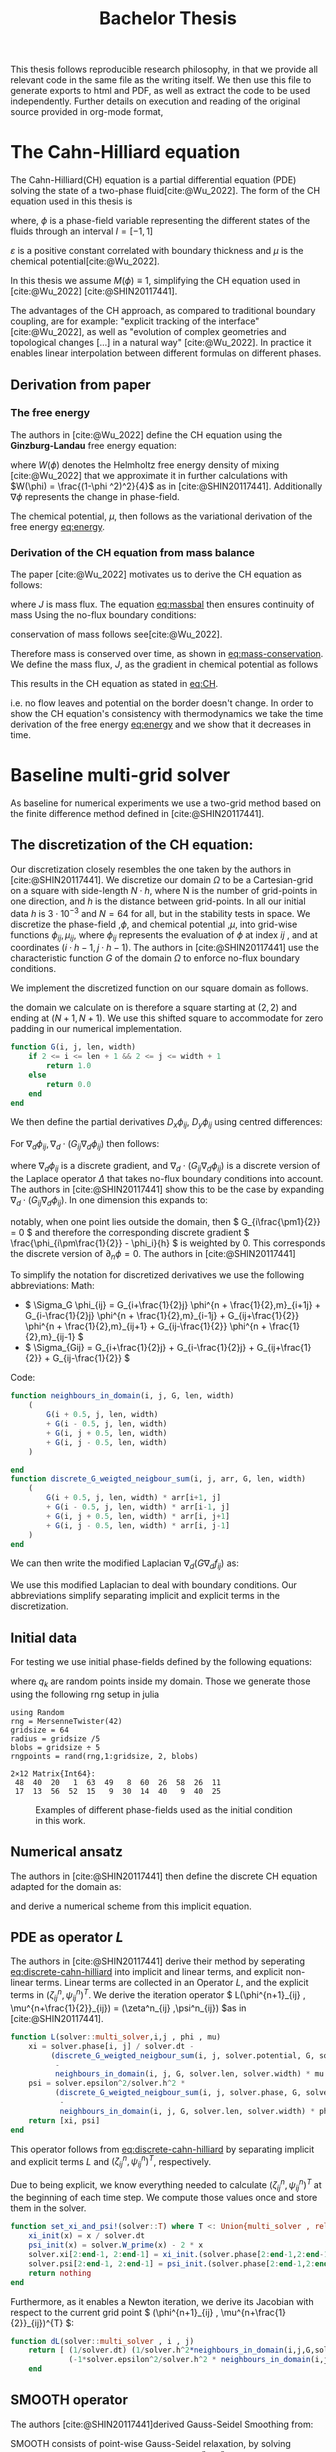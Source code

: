 #+title: Bachelor Thesis
#+BIBLIOGRAPHY: ~/org/resources/bibliography/refs.bib
#+property: header-args:julia :noweb no-export
#+options:  toc:1
#+latex_header: \include{~/.doom.d/OrgConfig/noteHeader.tex}
 #+HTML_HEAD: <link rel="stylesheet" type="text/css" href="https://gongzhitaao.org/orgcss/org.css"/>
#+PROPERTY: header-args:julia :output-dir images :eval never
#+PROPERTY: header-args:julia-vterm :output-dir images :exports results :eval never-export
 This thesis follows reproducible research philosophy, in that we provide all relevant code in the same file as the writing itself. We then use this file to generate exports to html and PDF, as well as extract the code to be used independently. Further details on execution and reading of the original source provided in org-mode format,
* The Cahn-Hilliard equation
The Cahn-Hilliard(CH) equation is a partial differential equation (PDE) solving the state of a two-phase fluid[cite:@Wu_2022]. The form of the CH equation used in this thesis is
#+name: eq:CH
\begin{equation}
\begin{aligned}
\partial_{t}\phi(x,t) &=  \nabla \cdot(M(\phi)\nabla\mu) \\
\mu &= - \varepsilon^2 \Delta\phi  + W'(\phi)
\end{aligned}
\end{equation}
where, \( \phi\) is a phase-field variable representing the different states of the fluids through an interval \(I=[-1,1] \)
\begin{align*}
\phi &=
\begin{cases}
1 &\,, \phi = \text{phase 1} \\
-1 &\,, \phi =\text{ phase 2}
\end{cases}
\end{align*}

 \(\varepsilon\) is a positive constant correlated with boundary thickness and \(\mu\) is the chemical potential[cite:@Wu_2022].

 In this thesis we assume \(M(\phi) \equiv 1 \), simplifying the CH equation used in [cite:@Wu_2022] [cite:@SHIN20117441].

The advantages of the CH approach, as compared to traditional boundary coupling, are for example: "explicit tracking of the interface" [cite:@Wu_2022], as well as "evolution of complex geometries and topological changes [...] in a natural way" [cite:@Wu_2022].
In practice it enables linear interpolation between different formulas on different phases.
** Derivation from paper
*** The free energy
The authors in [cite:@Wu_2022] define the CH equation using the *Ginzburg-Landau* free energy equation:
#+name: eq:energy
\begin{align}
E^{\text{bulk}} &= \int_{\Omega} \frac{\varepsilon^2}{2} |\nabla \phi |^2 + W(\phi) \, dx
\end{align}
where \(W(\phi) \) denotes the Helmholtz free energy density of mixing [cite:@Wu_2022] that we approximate it in further calculations with \(W(\phi) = \frac{(1-\phi ^2)^2}{4}\) as in [cite:@SHIN20117441]. Additionally \( \nabla\phi \) represents the change in phase-field.

The chemical potential, \( \mu \), then follows as the variational derivation of the free energy [[eq:energy]].
\begin{align*}
 \mu &= \frac{\delta E_{bulk}(\phi)}{\delta \phi} = -\varepsilon^2 \Delta \phi + W'(\phi)
\end{align*}

*** Derivation of the CH equation from mass balance
The paper [cite:@Wu_2022]  motivates us to derive the CH equation as follows:
#+name: eq:massbal
\begin{equation}
    \partial_t \phi + \nabla \cdot J = 0
\end{equation}
where \( J \) is mass flux. The equation [[eq:massbal]] then ensures continuity of mass
Using the no-flux boundary conditions:
\begin{align}
J \cdot n &= 0 & \partial\Omega &\times (0,T)\\
\partial_n\phi &= 0 & \partial\Omega &\times (0,T)
\end{align}
conservation of mass follows see[cite:@Wu_2022].
#+name: eq:mass-conservation
\begin{equation}
\begin{aligned}
\frac{d}{dt}\int_{\Omega}\phi&=\int_{\Omega}\frac{\partial \phi}{\partial t} dV \\
&= - \int_{\Omega} \nabla \cdot J \ dV\\
&=  \int_{\partial\Omega}  J \cdot n  \ dA \\
&= 0
\end{aligned}
\end{equation}
Therefore mass is conserved over time, as shown in [[eq:mass-conservation]].
We define the mass flux, \( J \), as the gradient in chemical potential as follows
\begin{align}
J &= - \nabla \mu
\end{align}
This results in the CH equation as stated in [[eq:CH]].
#+name: eq:boundary-conditions
\begin{equation}
\begin{aligned}
 - \nabla \mu &= 0 \\
\partial_n \phi &= 0
\end{aligned}
\end{equation}
i.e. no flow leaves and potential on the border doesn't change.
In order to show the CH equation's consistency with thermodynamics we take the time derivation of the free energy [[eq:energy]] and we show that it decreases in time.
\begin{align*}
\frac{d}{dt}E^{bulk}(\phi(t)) &= \int_{\Omega} ( \varepsilon^2 \nabla \phi \cdot \nabla \partial_t \phi + W'(\phi) \partial_t \phi) \ d x \\
&=\int_{\Omega} (\varepsilon^2\nabla\phi + W'(\phi))\partial_t\phi \ dx\\
&=\int_{\Omega} \mu \partial_t \phi \ dx\\
&= \int_{\Omega} \mu \cdot \Delta\mu \ dx \\
&= -\int_{\Omega} \nabla\mu \cdot \nabla\mu \ dx + \int_{\partial\Omega} \mu \nabla\phi_t \cdot n \ dS \\
&\stackrel{\partial_n\phi = 0}{=} - \int_{ \Omega } |\nabla \mu|^2 \ d x, & \forall t \in [0,T)
\end{align*}
* Baseline multi-grid solver
As baseline for numerical experiments we use a two-grid method based on the finite difference method defined in [cite:@SHIN20117441].
** The discretization of the CH equation:
Our discretization closely resembles the one taken by the authors in [cite:@SHIN20117441].
We discretize our domain \( \Omega \) to be a Cartesian-grid on a square with side-length \( N\cdot h \), where N is the number of grid-points in one direction, and \( h \) is the distance between grid-points. In all our initial data \( h \) is \( 3\cdot10^{-3}\) and \( N=64 \) for all, but in the stability tests in space.
We discretize the phase-field ,\( \phi \), and chemical potential ,\( \mu \), into grid-wise functions \(\phi_{ij}, \mu_{ij} \), where \( \phi_{ij} \) represents the evaluation of \( \phi \) at index \( ij \) , and at coordinates \( (i\cdot h -1 , j\cdot h - 1) \).
The authors in [cite:@SHIN20117441] use the characteristic function \( G \) of the  domain \( \Omega \) to enforce no-flux boundary conditions.
\begin{align*}
G(x,y) &=
\begin{cases}
1, & (x,y) \in  \Omega \\
0, & (x,y) \not\in  \Omega
\end{cases}
\end{align*}
We implement the discretized function on our square domain as follows.
\begin{align*}
G_{ij} &=
\begin{cases}
1, & (i,j) \in  [2,N+1]^2 \\
0, & \text{else}
\end{cases}
\end{align*}
the domain we calculate on is therefore a square starting at \( (2,2) \) and ending at \( (N+1,N+1) \). We use this shifted square to accommodate for zero padding in our numerical implementation.
#+begin_src julia :tangle src/utils.jl :eval never :exports none
"""
Boundry indicator function

Returns
---------------
1 if index i,j is in bounds(without padding) and 0 else
"""
#+end_src
#+begin_src julia :tangle src/utils.jl :eval never
function G(i, j, len, width)
    if 2 <= i <= len + 1 && 2 <= j <= width + 1
        return 1.0
    else
        return 0.0
    end
end
#+end_src

We then define the partial derivatives \( D_x\phi_{ij}, \ D_y\phi_{ij} \) using centred differences:
\begin{align}
D_x\phi_{i+\frac{1}{2} j} &= \frac{\phi_{i+1j} - \phi_{ij}}{h} & D_y\phi_{ij+\frac{1}{2}} &= \frac{\phi_{ij+1} - \phi_{ij}}{h}
\end{align}
For \( \nabla_d \phi_{ij}, \nabla_d \cdot (G_{ij} \nabla_d \phi_{ij} )\) then follows:
#+name: eq:discretization
\begin{align}
\nabla_d \phi_{ij} &= (D_x \phi_{i+1j} , \ D_y \phi_{ij+1}) \\
 \nabla_d \cdot (G_{ij} \nabla_d \phi_{ij}) &= \frac{D_x \phi_{i+\frac{1}{2}j} -  D_x \phi_{i-\frac{1}{2}j} + D_y \phi_{ij+\frac{1}{2}} - D_y \phi_{ij-\frac{1}{2}}}{h},
\end{align}
where \( \nabla_d \phi_{ij} \) is a discrete gradient, and \( \nabla_d \cdot (G_{ij}\nabla_d\phi_{ij}) \) is a discrete version of the Laplace operator \( \Delta \) that takes no-flux boundary conditions into account. The authors in [cite:@SHIN20117441] show this to be the case by expanding \( \nabla_d \cdot (G_{ij} \nabla_d\phi_{ij}) \). In one dimension this expands to:
\begin{equation}
 \nabla_d \cdot (G_{i} \nabla_d\phi_{i}) = \frac{G_{i+\frac{1}{2}}\phi_{i+1} + G_{i-\frac{1}{2}}\phi_{i-1} - G_{i+\frac{1}{2}}\phi_i - G_{i-\frac{1}{2}}\phi_i}{h^2}
\end{equation}
notably, when one point lies outside the domain, then \( G_{i\frac{\pm1}{2}} = 0 \)  and therefore the corresponding discrete gradient \( \frac{\phi_{i\pm\frac{1}{2}} - \phi_i}{h}  \) is weighted by 0. This corresponds the discrete version of \( \partial_n\phi = 0 \).
The authors in [cite:@SHIN20117441]

To simplify the notation for discretized derivatives we use the following abbreviations:
Math:
- \(  \Sigma_G \phi_{ij} = G_{i+\frac{1}{2}j} \phi^{n + \frac{1}{2},m}_{i+1j} +  G_{i-\frac{1}{2}j} \phi^{n + \frac{1}{2},m}_{i-1j} + G_{ij+\frac{1}{2}}  \phi^{n + \frac{1}{2},m}_{ij+1} + G_{ij-\frac{1}{2}} \phi^{n + \frac{1}{2},m}_{ij-1}  \)
- \(  \Sigma_{Gij} = G_{i+\frac{1}{2}j} + G_{i-\frac{1}{2}j} + G_{ij+\frac{1}{2}} + G_{ij-\frac{1}{2}}  \)
Code:
#+begin_src julia :tangle src/utils.jl :eval never
function neighbours_in_domain(i, j, G, len, width)
    (
        G(i + 0.5, j, len, width)
        + G(i - 0.5, j, len, width)
        + G(i, j + 0.5, len, width)
        + G(i, j - 0.5, len, width)
    )

end
function discrete_G_weigted_neigbour_sum(i, j, arr, G, len, width)
    (
        G(i + 0.5, j, len, width) * arr[i+1, j]
        + G(i - 0.5, j, len, width) * arr[i-1, j]
        + G(i, j + 0.5, len, width) * arr[i, j+1]
        + G(i, j - 0.5, len, width) * arr[i, j-1]
    )
end
#+end_src

We can then write the modified Laplacian \( \nabla_d (G \nabla_df_{ij}) \) as:
\begin{align*}
\nabla_{d} \cdot(G \nabla_df_{ij}) &= \frac{\Sigma_Gf_{ij} - \Sigma_G\cdot f_{ij}}{h^2}
\end{align*}
We use this modified Laplacian to deal with boundary conditions. Our abbreviations simplify separating implicit and explicit terms in the discretization.
** Initial data
For testing we use initial phase-fields defined by the following equations:

\begin{equation}
\begin{aligned}
\phi_{ij} &=
\begin{cases}
1 &\,, \|(i,j) - (\frac{N}{2} , \frac{N}{2})\|_p < \frac{N}{3}\\
-1 &\,,else
\end{cases}
&
\text{where    }  p \in \{2,\infty\}
\\
\phi_{ij} &=
\begin{cases}
1 &\,,  i < \frac{N}{2} \\
-1 &\,,else
\end{cases}
\\
\phi_{ij} &=
\begin{cases}
1 &\,, \|(i,j) - (\frac{N}{2} , 2)\|_2 < \frac{N}{3} \\
-1 &\,,else
\end{cases}
\\
\phi_{ij} &=
\begin{cases}
1 &\,, \| (i,j) - q_k \|_p < \frac{N}{5}  \\
-1 &\,,else
\end{cases}
& p \in \{1,2, \infty\} , q_k \in Q
\end{aligned}
\end{equation}
where \( q_k \) are random points inside my domain. Those we generate those using the following rng setup in julia
#+begin_src julia-vterm :session jl :results table :exports both
using Random
rng = MersenneTwister(42)
gridsize = 64
radius = gridsize /5
blobs = gridsize ÷ 5
rngpoints = rand(rng,1:gridsize, 2, blobs)
#+end_src

#+RESULTS:
: 2×12 Matrix{Int64}:
:  48  40  20   1  63  49   8  60  26  58  26  11
:  17  13  56  52  15   9  30  14  40   9  40  25


#+name: testdata
#+begin_src julia :eval never :tangle src/utils.jl :exports none
using Random
function testdata(gridsize , blobs , radius ,norm;rng=MersenneTwister(42))
rngpoints = rand(rng,1:gridsize, 2, blobs)
M = zeros(gridsize,gridsize) .- 1
for p in axes(rngpoints , 2)
    point = rngpoints[:, p]
    for I in CartesianIndices(M)
        if (LinearAlgebra.norm(point .- I.I  , norm) < radius)
            M[I] = 1
        end
    end
end
M
end
#+end_src


#+name: fig:testinput
#+begin_src julia-vterm :results file graphics  :file testdata.svg :noweb no-export    :exports results :output-dir images
<<init>>
<<setup-diverse-testgrids>>
plots =[  heatmap(t[1].phase ,  legend=:none , aspectratio=:equal , grid=false , showaxis=false , size=(600,600))
for t in tests[1:2:end]]
#plots = [heatmap(t[1].phase , size=(600,600), axis=:none , aspect_ratio=:equal) for t in tests]
p = plot(plots... , layout=(1,4) , size=(2400,600))
savefig(p,"images/testdata.svg")
#+end_src

#+caption: Examples of different phase-fields used as the initial condition in this work.
#+RESULTS: fig:testinput
[[file:images/testdata.svg]]

** Numerical ansatz
The authors in [cite:@SHIN20117441] then define the discrete CH equation adapted for the domain as:
#+name: eq:discrete-cahn-hilliard
\begin{equation}
\begin{aligned}
\frac{\phi_{ij}^{n+1} - \phi_{ij}^n}{\Delta t}  &=  \nabla _d \cdot (G_{ij} \nabla_d \mu_{ij}^{n+\frac{1}{2}} )  \\
 \mu_{ij}^{n+\frac{1}{2}} &= 2\phi_{ij}^{n+1} - \varepsilon^2  \nabla_d \cdot  (G_{ij} \nabla _d \phi_{ij}^{n+1} ) + W'(\phi_{ij}^n) - 2\phi _{ij}^n
\end{aligned}
\end{equation}
and derive a numerical scheme from this implicit equation.
** PDE as operator \( L \)
The authors in [cite:@SHIN20117441] derive their method by seperating [[eq:discrete-cahn-hilliard]] into implicit and linear terms, and explicit non-linear terms. Linear terms are collected in an Operator \( L \), and the explicit terms in \( (\zeta^n_{ij} , \psi^n_{ij})^T \).
We derive the iteration operator \( L(\phi^{n+1}_{ij} , \mu^{n+\frac{1}{2}}_{ij}) = (\zeta^n_{ij} ,\psi^n_{ij}) \)as in [cite:@SHIN20117441].
\begin{align*}
L
\begin{pmatrix}
\phi^{n+1}_{ij} \\
\mu^{n+\frac{1}{2}}_{ij}
\end{pmatrix}
&=
\begin{pmatrix}
\frac{\phi^{n+1}_{ij}}{\Delta t} - \nabla _d \cdot  ( G_{ij} \nabla _d \mu^{n+\frac{1}{2}}_{ij} ) \\
\varepsilon^2 \nabla _d \cdot  (G \nabla_d \phi_{ij}^{n+1}) - 2\phi_{ij}^{n+1} + \mu_{ij}^{n+\frac{1}{2}}
\end{pmatrix}
\end{align*}
#+begin_src julia :tangle src/multisolver.jl :eval never
function L(solver::multi_solver,i,j , phi , mu)
    xi = solver.phase[i, j] / solver.dt -
         (discrete_G_weigted_neigbour_sum(i, j, solver.potential, G, solver.len, solver.width)
          -
          neighbours_in_domain(i, j, G, solver.len, solver.width) * mu )/solver.h^2
    psi = solver.epsilon^2/solver.h^2 *
          (discrete_G_weigted_neigbour_sum(i, j, solver.phase, G, solver.len, solver.width)
           -
           neighbours_in_domain(i, j, G, solver.len, solver.width) * phi) - 2 * phi + mu
    return [xi, psi]
end
#+end_src
This operator follows from [[eq:discrete-cahn-hilliard]] by separating implicit and explicit terms \( L \) and   \( (\zeta^n_{ij} , \psi^n_{ij})^T \), respectively.
\begin{align*}
\begin{pmatrix}
\zeta^n_{ij}
 \\
\psi^n_{ij}
\end{pmatrix}
&=
\begin{pmatrix}
\frac{\phi_{ij}^{n}}{\Delta t}\\
W'(\phi_{ij}^n) - 2\phi_{ij}^n
\end{pmatrix}
\end{align*}
Due to being explicit, we know everything needed to calculate \( (\zeta^n_{ij} , \psi^n_{ij})^T \) at the beginning of each time step. We compute those values  once and store them in the solver.
#+begin_src julia :tangle src/utils.jl :eval never
function set_xi_and_psi!(solver::T) where T <: Union{multi_solver , relaxed_multi_solver}
    xi_init(x) = x / solver.dt
    psi_init(x) = solver.W_prime(x) - 2 * x
    solver.xi[2:end-1, 2:end-1] = xi_init.(solver.phase[2:end-1,2:end-1])
    solver.psi[2:end-1, 2:end-1] = psi_init.(solver.phase[2:end-1,2:end-1])
    return nothing
end
#+end_src

Furthermore, as it enables a Newton iteration, we derive its Jacobian with respect to the current grid point \( (\phi^{n+1}_{ij} , \mu^{n+\frac{1}{2}}_{ij})^{T} \):

\begin{align*}
DL\begin{pmatrix}
\phi_{ij} \\
\mu_{ij}
\end{pmatrix} &= \begin{pmatrix}
\frac{1}{\Delta t} & \frac{1}{h^2}\Sigma_{Gij}  \\
-\frac{\varepsilon^2}{h^2}\Sigma_{Gij} - 2 & 1
\end{pmatrix}
\end{align*}

#+begin_src julia :tangle src/multisolver.jl :eval never
function dL(solver::multi_solver , i , j)
    return [ (1/solver.dt) (1/solver.h^2*neighbours_in_domain(i,j,G,solver.len , solver.width));
             (-1*solver.epsilon^2/solver.h^2 * neighbours_in_domain(i,j,G,solver.len , solver.width) - 2) 1]
    end
#+end_src
** SMOOTH operator
The authors [cite:@SHIN20117441]derived Gauss-Seidel Smoothing from:
#+name: eq:smooth
\begin{align}
L
\begin{pmatrix}
\phi^{n+1}_{ij} \\
\mu^{n+\frac{1}{2}}_{ij}
\end{pmatrix}
&=
\begin{pmatrix}
\zeta^n_{ij} \\
\psi^n_{ij}
\end{pmatrix}
\end{align}
 SMOOTH consists of point-wise Gauss-Seidel relaxation, by solving [[eq:smooth]] for all \( i,j \) with the initial guess for \( \zeta^n_{ij} , \psi^n_{ij} \). Since \( L \) is linear we can write [[eq:smooth]] as
 #+name: eq:explicit-smooth
 \begin{equation}
\begin{aligned}
\begin{pmatrix}
  \zeta_{ij}^n\\
\psi_{ij}^n
\end{pmatrix}
&=
DL\begin{pmatrix}
\phi_{ij}^{n+1} \\
\mu_{ij}^{n+\frac{1}{2}}
\end{pmatrix}
\cdot
\begin{pmatrix}
\phi^{n+1}_{ij} \\
\mu^{n+\frac{1}{2}}_{ij}
\end{pmatrix}
+
\begin{pmatrix}
 - \frac{1}{h^2} \Sigma_{Gij}\mu_{ij}^{n+\frac{1}{2}} \\
+ \frac{\varepsilon^2}{h^2} \Sigma_{Gij}\phi_{ij}^{n+1} \\
\end{pmatrix}
\end{aligned}
\end{equation}
where
- \(  \Sigma_G \phi_{ij}^{n+1} = G_{i+\frac{1}{2}j} \phi^{n + 1,m}_{i+1j} +  G_{i-\frac{1}{2}j} \phi^{n + 1,m}_{i-1j} + G_{ij+\frac{1}{2}}  \phi^{n + 1,m}_{ij+1} + G_{ij-\frac{1}{2}} \phi^{n + 1,m}_{ij-1}  \),
- \(  \Sigma_G \mu_{ij} = G_{i+\frac{1}{2}j} \mu^{n + \frac{1}{2},m}_{i+1j} +  G_{i-\frac{1}{2}j} \mu^{n + \frac{1}{2},m}_{i-1j} + G_{ij+\frac{1}{2}}  \mu^{n + \frac{1}{2},m}_{ij+1} + G_{ij-\frac{1}{2}} \mu^{n + \frac{1}{2},m}_{ij-1}  \),
since values for \( \phi_{kl}^{n+1,m} , \mu_{kl}^{n+\frac{1}{2},m} \) are unknown, the authors in [cite:@SHIN20117441] and we use initial approximations,  if \( k > i , l > j \) , and the values of the current smooth iteration else. As initial approximation we use the values of \(  \phi_{kl}^{n+1,m} , \mu_{kl}^{n+\frac{1}{2},m}  \) from the last smoothing iteration.
We then and solve [[eq:explicit-smooth]] for \( \phi_{ij}^{n+1} , \mu^{n+\frac{1}{2}}_{ij} \).
#+name:SMOOTH
#+begin_src julia :tangle src/multisolver.jl :eval never
function SMOOTH!(
    solver::T,
    iterations,
    adaptive
) where T <: Union{multi_solver, adapted_multi_solver , gradient_boundary_solver}
    for k = 1:iterations
        old_phase = copy(solver.phase)
        for I in CartesianIndices(solver.phase)[2:end-1, 2:end-1]
            i, j = I.I
            bordernumber = neighbours_in_domain(i, j, G, solver.len, solver.width)
            coefmatrix = dL(solver, i,j )

            b = [(
                        solver.xi[i, j]
                        +
                        discrete_G_weigted_neigbour_sum(
                            i, j, solver.potential, G, solver.len, solver.width
                        ) / solver.h^2
                    ), (
                        solver.psi[i, j]
                        -
                        (solver.epsilon^2 / solver.h^2) * discrete_G_weigted_neigbour_sum(
                            i, j, solver.phase, G, solver.len, solver.width
                        ))]

            res = coefmatrix \ b
            solver.phase[i, j] = res[1]
            solver.potential[i, j] = res[2]

        end

        #if adaptive && LinearAlgebra.norm(old_phase - solver.phase) < 1e-8
        #    #println("SMOOTH terminated at $(k) succesfully")
        #    break
        #end
    end
end
#+end_src

#+name: smoothing-examples
#+begin_src julia-vterm :results file graphics  :file smooth.svg :noweb no-export :async t :exports results :output-dir images
<<input>>
<<setup-diverse-testgrids>>
plots= []
for t in tests
set_xi_and_psi!(t[1])
SMOOTH!(t[1], 2, true);
end
plots =[  heatmap(t[1].phase ,  legend=:none , aspectratio=:equal , grid=false , showaxis=false , size=(600,600))
          for t in tests[1:2:end]]
p = plot(plots... , layout=(1,4) , size=(2400,600))
savefig(p,"images/smooth.svg")
#+end_src

#+caption: inputs from [[Initial data]] after SMOOTH
#+RESULTS: smoothing-examples
[[file:images/smooth.svg]]
** V-cycle approach
The numerical method proposed in [cite:@SHIN20117441] consists of a V-cycle multi-grid method derived from previously stated operators. Specificly we use a two-grid implementation consisting of
1. a Gauss-Seidel relaxation for smoothing [[SMOOTH operator]].
2. restriction and prolongation methods between grids \(  h \leftrightarrow H  \).
3. a Newton iteration to solve \( L(\phi_{ij,H}^{n+1,m}, \mu_{ij,H}^{n+\frac{1}{2},m})_H = L(\bar{\phi}_{ij,H}^{n+1,m} , \bar{\mu}_{ij,H}^{n+\frac{1}{2},m}) + (d_{ij,H}^{n+1,m} , r_{ij,H}^{n+1,m}) \).
   we solve using the same iteration as in [[SMOOTH operator]] however we replace \( (\zeta_{ij}^{n} , \psi_{ij}^n) \) with  \(  L(\bar{\phi}_{ij,H}^{n+1,m} , \bar{\mu}_{ij,H}^{n+\frac{1}{2},m}) + (d_{ij,H}^{n+1,m} , r_{ij,H}^{n+1,m}) \).  in the iteration, where \( \bar{\phi}_{ij,H}^{n+1,m} , \bar{\mu}_{ij,H}^{n+\frac{1}{2},m} \) are the values after the smooth restricted to the coarser grid and \( d_{ij,H}^{n+1,m} , r_{ij,H}^{n+1,m} \) is the residual from the smooth  iteration on the fine grid restricted onto the coarse grid.

The V-cycle of a two-grid method using pre and post smoothing is then stated by:
#+begin_src julia :tangle src/multisolver.jl :eval never
function v_cycle!(grid::Array{T}, level) where T <: solver
    solver = grid[level]
    #pre SMOOTHing:
    SMOOTH!(solver, 400, true)

    d = zeros(size(solver.phase))
    r = zeros(size(solver.phase))

    # calculate error between L and expected values
    for I in CartesianIndices(solver.phase)[2:end-1, 2:end-1]
        d[I], r[I] = [solver.xi[I], solver.psi[I]] .- L(solver, I.I..., solver.phase[I], solver.potential[I])
    end

    restrict_solver!(grid[level], grid[level+1])
    solver = grid[level+1]
    solution = deepcopy(solver)

    d_large = restrict(d, G)
    r_large = restrict(r, G)


    u_large = zeros(size(d_large))
    v_large = zeros(size(d_large))

    #Newton Iteration for solving smallgrid
    for i = 1:300
        for I in CartesianIndices(solver.phase)[2:end-1, 2:end-1]

            diffrence = L(solution, I.I..., solution.phase[I], solution.potential[I]) .- [d_large[I], r_large[I]] .- L(solver, I.I..., solver.phase[I], solver.potential[I])
            #diffrence = collect(L(solution, I.I...)) .- collect(L(solver, I.I...))
            #diffrence = [d_large[I] , r_large[I]]

            local ret = dL(solution, I.I...) \ diffrence

            u_large[I] = ret[1]
            v_large[I] = ret[2]
        end
        solution.phase .-= u_large
        solution.potential .-= v_large
    end
    u_large = solver.phase .- solution.phase
    v_large = solver.potential .- solution.potential

    solver = grid[level]

    solver.phase .+= prolong(u_large , G)
    solver.potential .+= prolong(v_large, G)
    SMOOTH!(solver, 800, true)
end
#+end_src
So let's take a closer look at the internals, namely the phase field after pre-SMOOTHing \( \bar{\phi} \), the phase residuals of \( \left[ L(\bar{\phi_{ij}}, \bar{\mu_{ij}}) - (\zeta_{ij} , \psi_{ij}) \right]_{ij \in \Omega} \) and the result of the Newton iteration on coarsest level.
#+name: v-cycle
#+begin_src julia-vterm :results file graphics  :file v_cycle.svg :noweb no-export :async t :exports results :output-dir images  :tangle src/plot.jl :session jl
<<setup-grid>>
pgfplots()
p0 = heatmap(testgrd[1].phase, title="Initial State");
s = testgrd[1]
set_xi_and_psi!(s)
SMOOTH!(s, 400, true);
p1 = heatmap(s.phase, title="After Pre Smoothing");


d = zeros(size(s.phase))
r = zeros(size(s.phase))

for I in CartesianIndices(s.phase)[2:end-1, 2:end-1]
    d[I], r[I] = [s.xi[I], s.psi[I]] .- L(s, I.I..., s.phase[I] , s.potential[I])
end

p2 = heatmap(d, title="Phase Residuals");
level = 1

restrict_solver!(testgrd[level], testgrd[level+1])
s =testgrd[level+1]
solution = deepcopy(s)



d_large = restrict(d, G)
r_large = restrict(r, G)

println(" d $(norm(d_large))")
println(" r $(norm(r_large))")

u_large = zeros(size(d_large))
v_large = zeros(size(d_large))



for i = 1:300
    for I in CartesianIndices(s.phase)[2:end-1, 2:end-1]


        diffrence = L(solution, I.I..., solution.phase[I], solution.potential[I]) .- [d_large[I], r_large[I]] .- L(s, I.I... , s.phase[I] , s.potential[I])
        #diffrence = collect(L(solution, I.I...)) .- collect(L(solver, I.I...))
        #diffrence = [d_large[I] , r_large[I]]

        local ret = dL(solution , I.I...) \ diffrence
        #if I == CartesianIndex(2,2)  println("Diffrence: $(diffrence) , Ret: $(ret)") end

        u_large[I] = ret[1]
        v_large[I] = ret[2]
    end
    solution.phase .-= u_large
    solution.potential .-= v_large
end


p3 = heatmap(u_large, title=@sprintf "Change: %.1e" norm(u_large))
p = plot(p0, p1, p2,p3, layout=(2, 2));
savefig(p, "images/v_cycle.svg")
#+end_src

#+caption: internal state during one V-cyclce
#+RESULTS: v-cycle
[[file:images/v_cycle.svg]]


After a few iterations, V-cycle exhibits the following behavior:

#+name: solver-iteration
#+begin_src julia-vterm :results file graphics  :file iteration.gif :noweb no-export :async t :exports both :output-dir images  :tangle src/plot.jl :session jl :eval never-export
<<init>>
using JLD2
using DataFrames
results = jldopen("experiments/iteration.jld2")["result"]
anim = @animate for res in eachrow(results)
    heatmap(res.solver.phase , xlims = (2,size(res.solver.phase , 1)-1) , ylim=(2,size(res.solver.phase , 1)-1) , aspectratio=:equal)
end
gif(anim , "images/iteration.gif" , fps = 10)
#+end_src

#+caption: a fex timesteps of the solver for different initial contitions as shown in [[Initial data]]
#+RESULTS: solver-iteration
[[file:images/iteration.gif]]

* Numerical evaluation
The analytical CH equation conserves mass [[eq:massbal]] and the free energy ,\( E_{bulk} \), [[eq:energy]]  decreases in time, i.e. consistence with the second law of thermodynamics. Therefore, we use discrete variants of those concepts as necessary conditions for a "good" solution. Furthermore, since \( E_{bulk} \) is closely correlated with chemical potential, \( \mu \), we evaluate this difference as quality of convergence.
** Experiments :noexport:
*** iteration
#+begin_src julia :results output  :noweb yes :eval never :tangle experiments/src/iteration.jl
using JLD2
using DataFrames
using Random
<<init>>
<<setup-diverse-testgrids>>
function iter(g::Vector{T} , n) where T<: solver
    out = []
    for j in 1:64
    set_xi_and_psi!(g[1])
    for i = 1:64
        v_cycle!(g, 1)
    end
    push!(out, (solver=deepcopy(g[1]), iteration=j , experiment=n))
    end
    return out
end


tasks = []
for i in eachindex(tests)
    t = Threads.@spawn iter(tests[i], i)
    push!(tasks , (iteration = 1 , task = t))
    end
result = DataFrame()
for task in tasks
    append!(result , fetch(task.task) )
    end
jldsave("experiments/iteration.jld2"; result)
#+end_src

#+RESULTS:

#+name: behaviour
#+begin_src julia-vterm :results graphics file :file behaviour.gif :chache :session jl :noweb no-export :output-dir images :exports both :noweb no-export
<<init>>
using JLD2
using DataFrames
results = jldopen("experiments/iteration.jld2")["result"]
n  = size(results.solver , 1)
pbar = ProgressBar(total = 10 * n)
energy = zeros(0)
massbalance = zeros(0)

anim = @animate for res in eachrow(results)
    push!(energy , bulk_energy(res.solver))
    push!(massbalance , massbal(res.solver.phase))

    p0 = heatmap(res.solver.phase , clim =(-1,1) , framestyle=:none , legend=true, lims=(1, size(res.solver.phase , 1)) , aspect_ratio=:equal, title  = "phasefield" )
   p1 = heatmap(res.solver.potential , framestyle=:none , legend=true, lims=(1,size(res.solver.phase , 1)), aspect_ratio=:equal, title  = "potential" )

    current_range = (res.experiment -1)*64 +1

    p3 = plot( 1:res.iteration, (massbalance .-massbalance[current_range])[current_range:current_range+res.iteration-1] , xlim=(1,64),  title = "Mass change")
    p2 = plot(1:res.iteration , energy[current_range:current_range+res.iteration-1], xlim=(1,64),  title = "Bulk energy")
    plot(p0,p1,p2,p3)
end
gif(anim , "images/behaviour.gif" , fps = 10)
#+end_src

#+RESULTS: behaviour
[[file:images/behaviour.gif]]

#+caption: behaviour of bulk energy \( E_{bulk} \) and amount of fluid changing phase, for different initial conditions
*** subiteration
#+begin_src julia :results output :noweb yes :tangle experiments/src/subiteration.jl
using DataFrames
using JLD2
<<init>>
<<setup-diverse-testgrids>>



function iter(g::Vector{T} , n) where T<: solver
    out = []
    for j in 1:n
    set_xi_and_psi!(g[1])
    for i = 1:64
        v_cycle!(g, 1)
        push!(out, (cycle=deepcopy(g[1]), iteration=j , subiteration=i))
    end
    end
    return out
end


tasks = []
for i in eachindex(tests)
    t = Threads.@spawn iter(tests[i] , 64)
    push!(tasks , (iteration = 1 , task = t))
    end
result = DataFrame()
for task in tasks
    append!(result , fetch(task.task) )
    end
jldsave("experiments/subiteration.jld2"; result)
#+end_src
*** time
#+begin_src julia :results output :noweb yes :exports none :tangle experiments/src/time.jl
using DataFrames
using JLD2
<<init>>
SIZE  =64
M = testdata(SIZE, SIZE ÷ 5, SIZE /5 , 2)
tests = [testgrid(multi_solver , M , 2 , dt = t ) for t in 1e-2./(1:64)]

function iter(g::Vector{T} , n) where T<: solver
    out = []
    for i = 1:n
    set_xi_and_psi!(g[1])
    for i = 1:64
        v_cycle!(g, 1)
    end
    push!(out, (phase=copy(g[1].phase), iteration=n))
    end
    return out
end


tasks = []
for i in eachindex(tests)
    t = Threads.@spawn iter(tests[i], i)
    push!(tasks , (iteration = 1 , task = t))
    end
result = DataFrame()
for task in tasks
    append!(result , fetch(task.task) )
    end
jldsave("experiments/time.jld2"; result)
#+end_src
*** space
#+begin_src julia :results output :noweb yes :exports none :tangle experiments/src/space.jl
using DataFrames
using JLD2
<<init>>

M = testdata(2^10 , 2^5 , 2^7 , 2 )
grids = testgrid(multi_solver  , M , 7)
# inits
for i=2:size(grids,1)
    restrict_solver!(grids[i-1] , grids[i])
end
tests = [[grids[i-1] , grids[i]] for i=2:size(grids,1)]


function iter(g::Vector{T} , n) where T<: solver
    out = []
    for j in 1:n
    set_xi_and_psi!(g[1])
    for i = 1:64
        v_cycle!(g, 1)
    end
    push!(out, (phase=copy(g[1].phase), iteration=j))
    end
    return out
end


tasks = []
for i in eachindex(tests)
    t = Threads.@spawn iter(tests[i], 16)
    push!(tasks , (iteration = 1 , task = t))
    end
result = DataFrame()
for task in tasks
    append!(result , fetch(task.task) )
    end
jldsave("experiments/space_refinement.jld2"; result)
#+end_src
** Energy evaluations
As discrete energy measure we use:
\begin{align*}
E^{\text{bulk}}_d &= \sum_{i,j \in \Omega} \frac{\varepsilon^2}{2} |G\nabla \phi_{ij} |^2 + W\left(\phi_{ij}\right) \, dx \\
&= \sum_{i,j \in \Omega} \frac{\varepsilon^2}{2} G_{i+\frac{1}{2}j}(D_x\phi_{i+\frac{1}{2}j}) ^2 + G_{ij+\frac{1}{2}}(D_y\phi_{ij+\frac{1}{2}})^2  + W\left(\phi_{ij}\right) \, dx \\
\end{align*}
#+begin_src julia :tangle src/utils.jl :eval never
function bulk_energy(solver::T) where T <: Union{multi_solver , relaxed_multi_solver}
    energy = 0
    dx = CartesianIndex(1,0)
    dy = CartesianIndex(0,1)
    W(x) = 1/4 * (1-x^2)^2
    for I in CartesianIndices(solver.phase)[2:end-1,2:end-1]
        i,j = I.I
        energy += solver.epsilon^2 / 2 * G(i+ 0.5,j ,solver.len, solver.width) * (solver.phase[I+dx] - solver.phase[I])^2 + G(i,j+0.5,solver.len ,solver.width) * (solver.phase[I+dy] - solver.phase[I])^2 + W(solver.phase[I])
        end
   return energy
end
#+end_src


#+name: energy-balance
#+begin_src julia-vterm :results file graphics :file energy_balance.svg :output-dir images :noweb no-export :session jl
<<init>>
using JLD2
using DataFrames
default(fontfamily="computer modern" , titlefontsize=32 , guidefontsize=32 )
i0 = 1*64 +1
results = jldopen("experiments/iteration.jld2")["result"]
energy = bulk_energy.(results[i0:i0+63,:].solver)
p1 = plot(1:64 , energy , title=L"Discrete Helmholtz Energy $E_d^{bulk}$", xlabel="timesteps" , ylabel="energy"  , label=false)
p2 = heatmap(results.solver[i0].phase , title="initial condition" , legend=:none , aspectratio=:equal , showaxis=false , grid=false)
p3 = heatmap(results.solver[i0+63].phase , title="after 64 time-steps" , aspectratio=:equal , legend=:none , showaxis=false , grid=false)
p = plot(p1,p2,p3 , layout=(1,3) , size=(2000 ,700) , bottom_margin=20Plots.mm , left_margin=20Plots.mm)
savefig(p , "images/energy_balance.svg")
#+end_src

#+caption: behaviour of energy \( E_{bulk} \) over time for one initial condition \( \phi_0 \)
#+RESULTS: energy-balance
[[file:images/energy_balance.svg]]

** Mass balance
Instead of a physical mass we use the average of \(\phi\) over the domain \(\Omega\) written as:
\begin{equation}
\begin{aligned}
\frac{1}{|\Omega|}\int_{\Omega}\phi \ dx
\end{aligned}
\end{equation}
We calculate this balance as:
\begin{align*}
b &= \frac{\sum_{i,j \in \Omega} \phi_{ij}}{|\{(i,j) \in \Omega\}|}
\end{align*}
such that \( b = 1 \) means there is only phase 1, \( \phi \equiv 1 \), and \( b = -1 \) means there is only phase 2, \( \phi \equiv -1 \).
#+begin_src julia :tangle src/utils.jl
function massbal(arr)
    num_cells= *((size(arr).-2)...)
    return sum(arr[2:end-1, 2:end-1])/num_cells
    end
#+end_src

#+name: mass-balance
#+begin_src julia-vterm :results file graphics :file mass_balance.svg :output-dir images :noweb no-export :session jl
<<init>>
using JLD2
using DataFrames
using Measures
pgfplotsx()
default(fontfamily="computer modern" , titlefontsize=32 , guidefontsize=32 )
i0 = 64 * 1 + 1
results = jldopen("experiments/iteration.jld2")["result"]
energy = [ massbal(s.phase) for s in results[i0:i0+63,:].solver]
p1 = plot(1:64 , energy .- energy[1], xlabel= "time-steps" , ylabel = "error"  , label ="balance")
p2 = heatmap(results.solver[i0].phase , title="initial condition" , legend=:none , aspectratio=:equal , grid=false , showaxis=false)
p3 = heatmap(results.solver[i0+63].phase , title="after 64 time-steps" , aspectratio=:equal , grid=false , showaxis=false , legend=:none)
p = plot(p1,p2,p3 , layout=(1,3) , size=(2000 ,700) , bottom_margin=20Plots.mm , left_margin=20Plots.mm)
savefig(p , "images/mass_balance.svg")
#+end_src

        #+caption: behaviour of phase change over time for one initial condition \( \phi_0 \)
#+RESULTS: mass-balance
[[file:images/mass_balance.svg]]

** TODO stability
*** stability of a sub iteration v-cycle
in order to evaluate convergence we observe the change in phase
\begin{equation}
\| \phi^n - \phi^{n+1,m} \|_{Fr}
\end{equation}
where \( \|\cdot\|_{Fr} \) represents a Frobenious norm over the tensors representing \( \phi.^n,\phi^{n+1,m} \).
In addition we track the change of bulk energy:

\begin{equation}
\frac{d}{dt} E^{bulk} = - \int_{\Omega} |\nabla\mu|^2 \ dx
\end{equation}
discetized as follows:
\begin{equation}
\Delta E^{bulk} = - \sum_{ij \in \Omega} |\nabla_d\mu|^2
\end{equation}

#+begin_src julia :tangle src/utils.jl
function bulk_energy_potential(solver::T) where T <: solver
    energy = 0
    dx = CartesianIndex(1,0)
    dy = CartesianIndex(0,1)
    W(x) = 1/4 * (1-x^2)^2
    for I in CartesianIndices(solver.phase)[2:end-1,2:end-1]
        i,j = I.I
        energy +=  G(i+ 0.5,j ,solver.len, solver.width) * (solver.potential[I+dx] - solver.potential[I])^2 + G(i,j+0.5,solver.len ,solver.width) * (solver.potential[I+dy] - solver.potential[I])^2
        end
   return energy
end
#+end_src




we expect our solver to converge if we do more sub-iterations. To test this we compare the phase-field \( \phi_{ij}^{n+1,m-1} \) after \( m-1 \) sub-iterations with the phase-field \( \phi_{ij}^{n+1,m} \) after m sub-iterations. As sub-iterations increase , \( m\to\infty \) we expect the difference between both phase-fields to go to zero \( \|\phi^{n+1,m} - \phi^{n+1,m-1}\|_{Fr} \to 0 \)
#+name: convergence
#+begin_src julia-vterm :results file graphics :file convergence.svg :output-dir images :noweb no-export :session jl
<<init>>
using DataFrames
using JLD2
using LaTeXStrings
default(fontfamily="computer modern" , titlefontsize=32 , guidefontsize=22)
df = jldopen("experiments/subiteration.jld2")["result"]
gd = groupby(df , :iteration)
res = combine(gd  , :cycle => ((x)-> [norm(x[i].phase - x[i-1].phase) for i in 2:size(x,1)]))
p= res.cycle_function[7*64:8*64-2] |> (x)-> plot(x , yscale=:log10 , title="Behaviour of the solver for increasing sub-iterations" , xlabel="amount of sub-iterations" , ylabel= "diffrence to previous sub-iteration" , label= L" \|\phi^{n+1,m} - \phi^{n+1,m-1}\|_{Fr} ")
savefig(p , "images/convergence.svg")
#+end_src

#+RESULTS: convergence
[[file:images/convergence.svg]]

#+caption: stability of the original CH solver for increasing sub-iterations

#+begin_src julia-vterm :results file graphics :file subiteration.svg :output-dir images :noweb no-export :session jl
<<init>>
using DataFrames
using JLD2
using LaTeXStrings
var"W_prime#173"(x) = -x * (1 - x^2)
df = jldopen("experiments/subiteration.jld2")["result"]
gd = groupby(df , :iteration)
p1 = heatmap(gd[1].cycle[1].phase , aspectratio=:equal , title= "one subiteration" , showaxis=false  )
p2 = heatmap(gd[1].cycle[64].phase , aspectratio=:equal , title = "64 sub-iterations" , showaxis=false)
p = plot(p1,p2)
savefig(p , "images/subiteration.svg")
#+end_src

#+RESULTS:
[[file:images/subiteration.svg]]

*** stability under refinment in time
we test the bahaviour unter refinement in time by succesivly subdeviding the original time interval \( [0,T] \) in finer parts


#+name: fig:stability-in-time
#+begin_src julia-vterm :results file graphics :file time-stability.svg :output-dir images :noweb no-export :session jl
<<init>>
using DataFrames
using JLD2
using LaTeXStrings
df = jldopen("experiments/time.jld2")["result"]
sd =  combine(x->(;phase=x[end,:].phase) , gd)
change = [norm(sd[!, "phase"][i] .- sd[! , "phase"][i-1]) for i=2:size(sd , 1)]
p = plot(change , ylabel = "difference to previous number time-steps" , xlabel = L"number of time-steps to $t = 10^{-2}s$" , label=L"\|\phi_{ij}^{n+1} - \phi_{ij}^n \|_{Fr}" , title= L"behavior of the original CH solver at $t=10^{-2}s$")
savefig(p , "images/time-stability.svg")
#+end_src

#+Caption: behavior of the baseline solver while solving the time interval \( T = \left[ 0 , 10^{-2} \right] \) with increasing number of time-steps
#+RESULTS: fig:stability-in-time
[[file:images/time-stability.svg]]

*** stability under refinement in space
We expect our methods to be stable in space. Therefore we expect
#+RESULTS:
#+name: fig:stability-in-space
#+begin_src julia-vterm :results file graphics :file space-stability.svg :output-dir images :noweb no-export :session jl
<<init>>
using DataFrames
using JLD2
using LaTeXStrings
df = jldopen("experiments/space_refinement.jld2")["result"]
change = [norm(df[!, "phase"][i] .- restrict(df[! , "phase"][i-16] , G))/*(size(df[!,"phase"][i])...) for i=17:16:size(df , 1)]
p = plot([L"1024^2 \to 512^2" , L"512^2 \to 256^2" , L"256^2\to128^2" , L"128^2\to64^2" , L"64^2 \to32^2"],change , ylabel = "difference" , yscale=:log10, xlabel = "change in number of gridpoints" , label=L"\Delta \phi" , xscale=:log2 , seriestype=:scatter , xaxis=:flip , legend=:topright)
savefig(p , "images/space-stability.svg")
#+end_src

#+Caption: behavior of the baseline solver while solving on successively finer grids
#+RESULTS: fig:stability-in-space
[[file:images/space-stability.svg]]

* Relaxed problem
In effort to decrease the order of complexity, from fourth order derivative to second order, we propose an elliptical relaxation approach, where the relaxation variable \( c \) is the solution of the following elliptical PDE:
#+name: eq:elliptical-equation
\begin{align}
- \Delta c^\alpha  + \alpha c^a &= \alpha \phi ^\alpha,
\end{align}
where \( \alpha \) is a relaxation parameter. We expect to approach the original solution of the CH equation [[eq:CH]] as  \( \alpha \to \infty \).
This results in the following relaxation for the classical CH equation [[eq:CH]]:
#+name: eq:relaxed-cahn-hilliard
\begin{equation}
\begin{aligned}
\partial_t \phi^\alpha  &= \Delta \mu \\
\mu &= \varepsilon ^2 \alpha(c^\alpha - \phi^\alpha) + W'(\phi)
\end{aligned}
\end{equation}
It requires solving the elliptical PDE each time-step to calculate \(c\).

As ansatz for the numerical solver we propose:
#+name: eq:discrete-relaxed-cahn-hilliard
\begin{equation}
\begin{aligned}
\frac{\phi_{ij}^{n+1,\alpha} - \phi_{ij}^{n,\alpha}}{\Delta t}  &=  \nabla _d \cdot (G_{ij} \nabla_d \mu_{ij}^{n+\frac{1}{2},\alpha} )  \\
 \mu_{ij}^{n+\frac{1}{2},\alpha} &= 2\phi_{ij}^{n+1,\alpha} - \varepsilon^2 a(c_{ij}^{n+1,\alpha} - \phi_{ij}^{n+1,\alpha})  + W'(\phi_{ij}^{n,\alpha}) - 2\phi _{ij}^{n,\alpha}
\end{aligned}
\end{equation}
This approach is inspired by [[eq:discrete-cahn-hilliard]] adapted to the relaxed CH equation [[eq:discrete-relaxed-cahn-hilliard]].
We then adapt the multi-grid solver proposed in [[Baseline multi-grid solver]] to the relaxed problem by replacing the differential operators by their discrete counterparts as defined in [[eq:discretization]],
and expand them.
** Elliptical PDE:
In order to solve the relaxed CH equation we solve the following PDE in each  time step:
\begin{align*}
- \nabla \cdot  (G \nabla c^\alpha) + \alpha c^\alpha  = \alpha \phi ^\alpha
\end{align*}

Similarly to the first solver we solve this PDE  with a finite difference scheme using the same discretization as before.
*** Discretization
The discretization of the PDE expands the differential operators in the same way and proposes an equivalent scheme for solving the elliptical equation [[eq:elliptical-equation]].
\begin{align*}
- \nabla_d \cdot  (G_{ij} \nabla_d c_{ij}^\alpha) + \alpha  c_{ij}^\alpha &= \alpha \phi_{ij}^\alpha
\end{align*}
\( \implies \)
\begin{align*}
- (\frac{1}{h}(G_{i+\frac{1}{2}j} \nabla c^\alpha_{i+\frac{1}{2}j} + G_{ij+\frac{1}{2}} \nabla c^\alpha_{ij+\frac{1}{2}}) &  \\
- (G_{i-\frac{1}{2}j} \nabla c^\alpha_{i-\frac{1}{2}j} + G_{ij-\frac{1}{2}} \nabla c^\alpha_{ij-\frac{1}{2}})) + \alpha  c_{ij}^\alpha   &= \alpha  \phi_{ij}^\alpha
\end{align*}
\( \implies \)
\begin{align*}
- \frac{1}{h^2} ( G_{i+\frac{1}{2}j}(c_{i+1j}^\alpha - c_{ij}^\alpha) & \\
+G_{ij+\frac{1}{2}}(c_{ij+1}^\alpha - c_{ij}^\alpha) & \\
+G_{i-\frac{1}{2}j}(c_{i-1j}^\alpha - c_{ij}^\alpha)& \\
+G_{ij-\frac{1}{2}}(c_{ij-1}^\alpha - c_{ij}^\alpha)) + \alpha  c_{ij}^\alpha &=\alpha  \phi_{ij}^\alpha
\end{align*}


As before we abbreviate \(  \Sigma_G c^\alpha_{ij} = G_{i+\frac{1}{2}j} c^\alpha_{i+1j} +  G_{i-\frac{1}{2}j} c^\alpha_{i-1j} + G_{ij+\frac{1}{2}}  c^\alpha_{ij+1} + G_{ij-\frac{1}{2}} c^\alpha_{ij-1}  \) and \(  \Sigma_{Gij} = G_{i+\frac{1}{2}j} + G_{i-\frac{1}{2}j} + G_{ij+\frac{1}{2}} + G_{ij-\frac{1}{2}}  \). Then the discrete elliptical PDE can be stated as:
#+name: eq:discrete_elyps
\begin{align}
-\frac{ \Sigma_G c^\alpha_{ij}}{h^2} + \frac{\Sigma_G}{h^2} c^\alpha_{ij} + \alpha c^\alpha_{ij} &= \alpha\phi^\alpha_{ij}
\end{align}

solving [[eq:discrete_elyps]] for \(c_{ij}^\alpha \) then results in.
\begin{align*}
\left( \frac{\Sigma_{Gij}}{h^2} + \alpha \right)c_{ij}^{\alpha} = \alpha\phi^{\alpha}_{ij} + \frac{\Sigma_G c_{ij}^{\alpha}}{h^2}\\
c_{ij}^{\alpha} = \frac{\alpha\phi^{\alpha}_{ij} + \frac{\Sigma_G c_{ij}^{\alpha}}{h^2}}{\frac{\Sigma_{G}}{h^2} + \alpha}\\
c_{ij}^{\alpha} = \frac{\alpha h^2 \phi^{\alpha}_{ij}}{\Sigma_{Gij} + \alpha h^2} + \frac{\Sigma_G c_{ij}^{\alpha}}{\Sigma_{Gij} + \alpha h^{2}}
\end{align*}
and can be translated to code as follows
#+begin_src julia :eval never :tangle src/elypssolver.jl :exports none
using ProgressBars

"""
    elyps_solver(c,
    phase,
    len,
        width,
    alpha,
    h,
    n
)

TBW
"""
#+end_src
#+name: elyps_solver
#+begin_src julia :eval never :tangle src/elypssolver.jl
function elyps_solver!(solver::T, n) where T  <: Union{relaxed_multi_solver , adapted_relaxed_multi_solver}
    for k in 1:n
        for i = 2:(solver.len+1)
            for j = 2:(solver.width+1)
                bordernumber = neighbours_in_domain(i, j,G, solver.len, solver.width)
                solver.c[i, j] =
                    (
                        solver.alpha * solver.phase[i, j] +
                        discrete_G_weigted_neigbour_sum(i, j, solver.c, G, solver.len, solver.width) / solver.h^2
                    ) / (bordernumber / solver.h^2 + solver.alpha)

            end
        end
    end
end
#+end_src
** Relaxed PDE as operator L
We reformulate the discretization [[eq:discrete-relaxed-cahn-hilliard]] in terms of the relaxed operator \(L\) as follows:
\begin{align*}
L_r
\begin{pmatrix}
\phi ^{n+1,\alpha} \\
\mu^{n+\frac{1}{2},\alpha}
\end{pmatrix}
&=
\begin{pmatrix}
\frac{\phi^{n+1,m,\alpha}_{ij}}{\Delta t} - \nabla _d \cdot (G_{ji} \nabla _d \mu^{n + \frac{1}{2},m,\alpha}_{ji}) \\
\varepsilon ^2 \alpha (c^\alpha - \phi^{n+1,m,\alpha}_{ij}) - 2\phi ^{n+1,m,\alpha}_{ij} -\mu^{n + \frac{1}{2},m,\alpha}_{ji}
\end{pmatrix}
\end{align*}

#+begin_src julia :tangle src/multi_relaxed.jl :eval never
function L(solver::relaxed_multi_solver,i,j , phi , mu)
    xi = solver.phase[i, j] / solver.dt -
         (discrete_G_weigted_neigbour_sum(i, j, solver.potential, G, solver.len, solver.width)
          -
          neighbours_in_domain(i, j, G, solver.len, solver.width) * mu )/solver.h^2
    psi = solver.epsilon^2 * solver.alpha*(solver.c[i,j] - phi) - solver.potential[i,j] - 2 * solver.phase[i,j]
    return [xi, psi]
end
#+end_src
and its Jacobian:
\begin{align*}
DL_r\begin{pmatrix}
\phi \\
\mu
\end{pmatrix} &= \begin{pmatrix}
\frac{1}{\Delta t} & \frac{1}{h^2}\Sigma_{G}  \\
- \varepsilon^2 \alpha  - 2 & 1
\end{pmatrix}
\end{align*}
#+begin_src julia :tangle src/multi_relaxed.jl :eval never
function dL(solver::relaxed_multi_solver , i , j)
    return [ (1/solver.dt) (1/solver.h^2*neighbours_in_domain(i,j,G,solver.len , solver.width));
             (-1*solver.epsilon^2 * solver.alpha  - 2) 1]
    end
#+end_src

** SMOOTH operator
The relaxed solver uses the same approach as the original solver, where we solve \( L_r(\phi^{n+1,m,\alpha}_{ij}, \mu^{n+\frac{1}{2},m,\alpha}_{ij}) = (\zeta_{ij}^n , \psi_{ij}^n)^T \) for each grid-point \( \phi_{ij}^{n+1,m,\alpha} \). Notably \((\zeta_{ij}^n , \psi_{ij}^n)^T  \) is the same as in the original part. As in the original smoothing, evalations of \( \mu^{n+\frac{1}{2},m,\alpha}_{kl} \) for \( k,l > i,j \) are replaced with their values from the previous SMOOTH iteration.

Correspondingly the SMOOTH operation expands to:
#+name: eq:discrete-relaxed-smooth
\begin{equation}
\begin{aligned}
  -\frac{\Sigma_{Gij}}{h^2}\overline{\mu^{n + \frac{1}{2},m,\alpha}_{ji}} &= \frac{\phi ^{n+1,m,\alpha}_{ij}}{\Delta t} - \zeta^{n,\alpha}_{ij} - \frac{\Sigma_G\mu_{ij}}{h^2} \\
 \varepsilon ^2 \alpha \overline{\phi ^{n+1,m,\alpha}_{ij}} + 2 \phi ^{n+1,m,\alpha}_{ij} &= \varepsilon ^2 \alpha c^{n,\alpha}_{ij}  -\overline{\mu^{n + \frac{1}{2},m,\alpha}_{ji}}  - \psi_{ij}^{n,\alpha}
\end{aligned}
\end{equation}
where
- \(  \Sigma_G \mu_{ij} = G_{i+\frac{1}{2}j} \mu^{n + \frac{1}{2},m}_{i+1j} +  G_{i-\frac{1}{2}j} \mu^{n + \frac{1}{2},m}_{i-1j} + G_{ij+\frac{1}{2}}  \mu^{n + \frac{1}{2},m}_{ij+1} + G_{ij-\frac{1}{2}} \mu^{n + \frac{1}{2},m}_{ij-1}  \),
We then solve directly for the smoothed variables, \( \overline{\mu_{ij}^{n+1,m,\alpha}} \) and \( \overline{\phi_{ij}^{n+1,m,\alpha}} \). This was not done in the original paper [cite:@SHIN20117441] because the required system of linear equations in the paper [cite:@SHIN20117441]  was solved numerically.
\begin{align*}
\varepsilon^2 \alpha(\phi_{ij}^{n+1,m,\alpha}) + 2\phi_{ij}^{n+1,m,\alpha} &= \varepsilon^2 \alpha c^\alpha - \frac{h^2}{\Sigma_G} (\frac{\phi_{ij}^{n+1,m,\alpha}}{\Delta t} - \zeta^n_{ij} - \frac{1}{h^2} \Sigma_G \mu_{ij}) - \psi_{ij}
\end{align*}
\( \implies \)
\begin{align*}
\varepsilon^2\alpha (\phi_{ij}^{n+1,m,\alpha}) + 2\phi_{ij}^{n+1,m,\alpha} + \frac{h^2}{\Sigma_{Gij}}\frac{\phi_{ij}^{n+1,m,\alpha}}{\Delta t} &= \varepsilon^2 \alpha c^\alpha - \frac{h^2}{\Sigma_G} (- \zeta^n_{ij} - \frac{1}{h^2} \Sigma_G \mu_{ij}) - \psi_{ij}
\end{align*}
\( \implies \)
\begin{align*}
(\varepsilon^2 \alpha + 2 + \frac{h^2}{\Sigma_G \Delta t}) \phi_{ij}^{n+1,m,\alpha} &= \varepsilon^2 \alpha c^\alpha - \frac{h^2}{\Sigma_G}(- \zeta^n_{ij} - \frac{\Sigma_G \mu_{ij}}{h^2} ) -\psi_{ij}
\end{align*}
\( \implies \)
\begin{align*}
 \phi_{ij}^{n+1,m,\alpha} &= \left(\varepsilon^2 \alpha c^\alpha - \frac{h^2}{\Sigma_G}(- \zeta^n_{ij} - \frac{\Sigma_G \mu_{ij}}{h^2} ) -\psi_{ij}\right)\left(\varepsilon^2 \alpha + 2 + \frac{h^2}{\Sigma_G \Delta t}\right)^{-1}
\end{align*}
#+name: SMOOTH_relaxed
#+begin_src julia :eval never :tangle src/multi_relaxed.jl :file f.jl
function SMOOTH!(
    solver::T,
    iterations,
    adaptive
) where T <: Union{relaxed_multi_solver , adapted_relaxed_multi_solver}
    for k = 1:iterations
        old_phase = copy(solver.phase)
        for I in CartesianIndices(solver.phase)[2:end-1, 2:end-1]
            i, j = I.I
            bordernumber = neighbours_in_domain(i, j, G, solver.len, solver.width)


            solver.phase[I] = (solver.epsilon^2 * solver.alpha * solver.c[I] - solver.h^2 / bordernumber * ( -solver.xi[I]  - discrete_G_weigted_neigbour_sum(i,j,solver.potential , G , solver.len , solver.width) / solver.h^2 ) - solver.psi[I]) / (solver.epsilon^2 * solver.alpha  + 2 + solver.h^2 / (bordernumber*solver.dt))

            #since the solver still needs the potetential we calculate it as well
            solver.potential[I] = (solver.phase[I]/solver.dt - solver.xi[I] - discrete_G_weigted_neigbour_sum(i,j, solver.potential , G , solver.len , solver.width)/solver.h^2) * (-solver.h^2/bordernumber)
        end

        if adaptive && LinearAlgebra.norm(old_phase - solver.phase) < 1e-10
            #println("SMOOTH terminated at $(k) succesfully")
            break
        end
    end
end
#+end_src

#+name: relaxed-smooth-eval
#+begin_src julia-vterm :file smooth_relaxed.svg :output-dir images :results file graphics :noweb no-export :session
<<init>>
plots = []
eps = 0.13
#M = testdata(64, div(64,3), 64/5 , 2)
for alpha in [1e3 , 1e4 , 1e5 , 1e6 , 32500]
local testgrd = testgrid(relaxed_multi_solver,M, 2 ; alpha=alpha , epsilon=eps)
set_xi_and_psi!(testgrd[1])
elyps_solver!(testgrd[1] , 2000)
SMOOTH!(testgrd[1], 1000, false);
push!(plots , heatmap(testgrd[1].phase, aspect_ratio=:equal, title=L"$\alpha = %$alpha$" , xlim=(2,testgrd[1].len) , ylim=(2,testgrd[1].width) , showaxis=false , legend=false));
    end

original = testgrid(multi_solver,M, 2)
set_xi_and_psi!(original[1])
SMOOTH!(original[1], 1000, false);
push!(plots , heatmap(original[1].phase, aspect_ratio=:equal, title="original" , xlim=(2,original[1].len) , ylim=(2,original[1].width) , showaxis=false , legend=false));
p = plot(plots...)
savefig(p,"images/smooth_relaxed.svg")
#+end_src

#+caption: effect of the relaxed SMOOTH operator, and additional solving of the elliptical problem, for different values of alpha
#+RESULTS: relaxed-smooth-eval
[[file:images/smooth_relaxed.svg]]

Furthermore, experimentation shows that alpha alone is insufficient to get a relaxed method consistent with the original solver, since alpha had an effect similar to epsilon, where it changed the boundary thickness in the phase-field \( \phi \). Therefore epsilon and alpha cannot be chosen independently. Hence we use a simple MCMC optimizer for \( \alpha,\varepsilon \) in order to give the relaxed solver the best chance we can.
Monte Carlo Optimizer For \( \varepsilon , \alpha \).
#+begin_src julia :tangle src/optim.jl :noweb yes
using Distributions
using DataFrames
using JLD2
<<init>>

function test_values(alpha_distribution::Distribution , epsilon_distribution::Distribution , M)
    alpha = rand(alpha_distribution)
    eps = max(rand(epsilon_distribution)  ,1e-10)
    relaxed_solver = testgrid(relaxed_multi_solver, M, 2; alpha=alpha, epsilon=eps)
    set_xi_and_psi!(relaxed_solver[1])
    #SMOOTH!(relaxed_solver[1], 100, false)
    for j=1:64
    elyps_solver!(relaxed_solver[1], 2000)
    v_cycle!(relaxed_solver , 1)
    end
    error = norm(relaxed_solver[1].phase .- original_solver[1].phase) / *(size(relaxed_solver[1].phase)...)
    return (;alpha=alpha , epsilon=eps , error=error)
end

original_solver = testgrid(multi_solver, M, 2)
set_xi_and_psi!(original_solver[1])
for j=1:64
v_cycle!(original_solver , 1)
end
#SMOOTH!(original_solver[1], 100, false);
eps = 3e-3
#M = testdata(64, div(64,3), 64/5 , 2)
alpha0 = 10000
epsilon0 = 1e-2
best_alpha = alpha0 / 10
best_epsilon = epsilon0 / 10
best_error  = Inf
results = DataFrame()
for n=1:1000
    searchradius = 1
    alpha_distribution = Normal(best_alpha , searchradius * alpha0)
    epsilon_distribution = Normal(best_epsilon , searchradius * epsilon0)
    result = test_values(alpha_distribution , epsilon_distribution , M)
    if result.error < best_error
        global best_error = result.error
        global best_alpha = result.alpha
        global best_epsilon = result.epsilon
        println(result)
    end
push!(results , result)
end
jldsave("experiments/alpha-epsilon.jld2"; result=results)
println("Best alpha: $best_alpha , Best epsilon: $best_epsilon")
#+end_src
sadly the MCMC didn't yield results consistent with the original solver after a few Iterations
** The relaxed V-cycle approach
As the difference between both methods is abstracted away in the operators, the relaxed V-cycle the replaces the original operators with their relaxed counterparts. Due to julias multiple dispatch features this changes nothing in the implementation Therefore we reuse the original V-cycle in the [[V-cycle approach]].
In the executions for each time step, we add the elliptic solver before the subiteration.

#+name: relaxed-anim
#+begin_src julia-vterm :results file graphics :file relaxed-anim.gif :output-dir images :noweb no-export :session jl
<<init>>
using JLD2
using DataFrames
using Measures

gr()

results = jldopen("experiments/relaxed-iteration4.jld2")["result"]
anim = @animate for s in results.solver
    heatmap(s.phase)
    end
gif(anim , "images/relaxed-anim.gif", fps=10)
#+end_src

#+RESULTS: relaxed-anim
[[file:images/relaxed-anim.gif]]



** Experiments :noexport:
*** Iteration
#+begin_src julia    :noweb no-export :tangle experiments/src/relaxed-iteration.jl :async
using JLD2
using DataFrames
using Random
<<init>>
<<setup-diverse-testgrids>>

#tests = [testgrid(relaxed_multi_solver, M , 2;alpha=82000 , epsilon=0.009) for M in initial_data]
tests = [testgrid(relaxed_multi_solver, M , 2) for M in initial_data]

function iter(g::Vector{relaxed_multi_solver} , n)
    out = []
    for j in 1:64
    set_xi_and_psi!(g[1])
    for i = 1:64
        elyps_solver!(g[1] , 1000)
        v_cycle!(g, 1)
    end
    push!(out, (solver=deepcopy(g[1]), iteration=j , experiment=n))
    end
    return out
end


tasks = []
for i in eachindex(tests)
    t = Threads.@spawn iter(tests[i], i)
    push!(tasks , (iteration = 1 , task = t))
    end
result = DataFrame()
for task in tasks
    append!(result , fetch(task.task) )
    end
jldsave("experiments/relaxed-iteration.jld2"; result)
#+end_src

*** Subiteration
#+begin_src julia :tangle experiments/src/relaxed-subiteration.jl :noweb yes
using DataFrames
using JLD2
<<init>>
<<setup-diverse-testgrids>>
#tests = [testgrid(relaxed_multi_solver, M , 2;alpha=32428.2 , epsilon=0.163398) for M in initial_data]
tests = [testgrid(relaxed_multi_solver, M , 2) for M in initial_data]


function iter(g::Vector{T} , n) where T<: solver
    out = []
    for j in 1:n
    set_xi_and_psi!(g[1])
    elyps_solver!(g[1] , 1000)
    for i = 1:1024
        v_cycle!(g, 1)
        push!(out, (cycle=deepcopy(g[1]), iteration=j , subiteration=i))
    end
    end
    return out
end


tasks = []
for i in eachindex(tests)
    t = Threads.@spawn iter(tests[i] , 4)
    push!(tasks , (iteration = 1 , task = t))
    end
result = DataFrame()
for task in tasks
    append!(result , fetch(task.task) )
    end
jldsave("experiments/relaxed-subiteration.jld2"; result)
#+end_src

#+RESULTS:
#+begin_example
LoadError: TaskFailedException

    nested task error: MethodError: no method matching elyps_solver!(::Type{solver}, ::Int64)

    Closest candidates are:
      elyps_solver!(!Matched::T, ::Any) where T<:Union{adapted_relaxed_multi_solver, relaxed_multi_solver}
       @ Main ~/Projects/CahnHilliardJulia/src/elypssolver.jl:16

    Stacktrace:
     [1] (::var"#iter#79")(g::Vector{multi_solver}, n::Int64)
       @ Main /tmp/babel-XhjdRI/julia-vterm-src-Dv3NQd:41
     [2] (::var"#66#80"{var"#iter#79", Vector{Vector{multi_solver}}, Int64})()
       @ Main ./threadingconstructs.jl:373
in expression starting at /tmp/babel-XhjdRI/julia-vterm-src-Dv3NQd:1
#+end_example

*** Time
#+begin_src julia-vterm :results output :noweb yes :exports none
using DataFrames
using JLD2
<<init>>
tests = [testgrid(relaxed_multi_solver , M , 2 , dt = t ) for t in 1e-2./(1:64)]

function iter(g::Vector{T} , n) where T<: solver
    out = []
    for j in 1:n
    set_xi_and_psi!(g[1])
    elyps_solver!(solver , 1000)
    for i = 1:64
        v_cycle!(g, 1)
    end
    end
    push!(out, (phase=copy(g[1].phase), iteration=n))
    return out
end


tasks = []
for i in eachindex(tests)
    t = Threads.@spawn iter(tests[i], i)
    push!(tasks , (iteration = 1 , task = t))
    end
result = DataFrame()
for task in tasks
    append!(result , fetch(task.task) )
    end
jldsave("experiments/relaxed_time_refinement.jld2"; result)
#+end_src
*** Space
#+begin_src julia :results output :noweb yes :exports none :tangle experiments/src/space.jl
using DataFrames
using JLD2
<<init>>

M = testdata(2^10 , 2^5 , 2^7 , 2 )
grids = testgrid(relaxed_multi_solver  , M , 7)
# inits
for i=2:size(grids,1)
    restrict_solver!(grids[i-1] , grids[i])
end
tests = [[grids[i-1] , grids[i]] for i=2:size(grids,1)]


function iter(g::Vector{T} , n) where T<: solver
    out = []
    for j in 1:n
    set_xi_and_psi!(g[1])
    elyps_solver!(solver , 1000)
    for i = 1:64
        v_cycle!(g, 1)
    end
    push!(out, (phase=copy(g[1].phase), iteration=j))
    end
    return out
end


tasks = []
for i in eachindex(tests)
    t = Threads.@spawn iter(tests[i], 16)
    push!(tasks , (iteration = 1 , task = t))
    end
result = DataFrame()
for task in tasks
    append!(result , fetch(task.task) )
    end
jldsave("experiments/relaxed_space_refinement.jld2"; result)
#+end_src
** rate of stability
*** massbal
#+name: relaxed-mass-balance
#+begin_src julia-vterm :results file graphics :file relaxed-mass-balance.svg :output-dir images :noweb no-export :session jl
<<init>>
using JLD2
using DataFrames
using Measures
i0 = 64 * 3+1
results = jldopen("experiments/relaxed-iteration2.jld2")["result"]
energy = [ massbal(s.phase) .- massbal(results.solver[i0].phase) for s in results[i0:i0+63,:].solver]
p1 = plot(1:64 , energy, xlabel= "time-steps" , ylabel = "error"  , label ="balance")
p2 = heatmap(results.solver[i0].phase , title="initial condition")
p3 = heatmap(results.solver[i0+63].phase , title="after 64 time-steps")
p = plot(p1,p2,p3 , layout=(1,3) , size=(2000 ,500) , bottom_margin=10Plots.mm , left_margin=10Plots.mm)
savefig(p , "images/relaxed-mass-balance.svg")
#+end_src

#+RESULTS: relaxed-mass-balance
[[file:images/relaxed-mass-balance.svg]]

*** convergence of a sub iteration v-cycle



#+name: fig:relaxed-convergence
#+begin_src julia-vterm :results file graphics :file relaxed-convergence.svg :output-dir images :noweb no-export :session jl
<<init>>
using DataFrames
using JLD2
using LaTeXStrings
n=1024
df = jldopen("experiments/relaxed-subiteration.jld2")["result"]
gd = groupby(df , :iteration)
res = combine(gd  , :cycle => ((x)-> [norm(x[i].phase - x[i-1].phase) for i in 2:size(x,1)]))
p= res.cycle_function[1:49] |> x-> plot(x, yscale=:log10)
savefig(p , "images/relaxed-convergence.svg")
#+end_src

#+RESULTS: fig:relaxed-convergence
[[file:images/relaxed-convergence.svg]]

*** convergence unter refinment in time
we test the bahaviour unter refinement in time by succesivly subdeviding the original time interval \( [0,T] \) in finer parts
#+begin_src julia-vterm :results output :noweb yes :exports none
using DataFrames
using JLD2
<<init>>
tests = [testgrid(relaxed_multi_solver , M , 2 , dt = t ) for t in 1e-2./(1:128)]

function iter(g::Vector{T} , n) where T<: solver
    out = []
    for j in 1:n
    set_xi_and_psi!(g[1])
    elyps_solver!(solver , 1000)
    for i = 1:64
        v_cycle!(g, 1)
    end
    end
    push!(out, (phase=copy(g[1].phase), iteration=n))
    return out
end


tasks = []
for i in eachindex(tests)
    t = Threads.@spawn iter(tests[i], i)
    push!(tasks , (iteration = 1 , task = t))
    end
result = DataFrame()
for task in tasks
    append!(result , fetch(task.task) )
    end
jldsave("experiments/relaxed_time_refinement.jld2"; result)
#+end_src

#+RESULTS:

#+name: fig:relaxed-stability-in-time
#+begin_src julia-vterm :results file graphics :file relaxed-time-stability.svg :output-dir images :noweb no-export :session jl
<<init>>
using DataFrames
using JLD2
using LaTeXStrings
df = jldopen("experiments/relaxed_time_refinement.jld2")["result"]
change = [norm(df[!, "phase"][i] .- df[! , "phase"][i-1]) for i=2:size(df , 1)]
p = plot(change , ylabel = "difference" , xlabel = "number of timesteps" , label=L"\Delta \phi")
savefig(p , "images/relaxed-time-stability.svg")
#+end_src

#+Caption: behavior of the baseline solver while solving the time interval \( T = \left[ 0 , 10^{-2} \right] \) with increasing number of timesteps
#+RESULTS: fig:relaxed-stability-in-time
[[file:images/relaxed-time-stability.svg]]

*** convergence under refinement in space
we test convergence in space by succesivly subdividing our grid into finer meshes



#+RESULTS:

#+name: fig:relaxed-stability-in-space
#+begin_src julia-vterm :results file graphics :file relaxed-space-stability.svg :output-dir images :noweb no-export :session jl
<<init>>
using DataFrames
using JLD2
using LaTeXStrings
df = jldopen("experiments/relaxed_space_refinement.jld2")["result"]
change = [norm(df[!, "phase"][i] .- restrict(df[! , "phase"][i-16] , G))/*(size(df[!,"phase"][i])...) for i=17:16:size(df , 1)]
p = plot([L"1024^2 \to 512^2" , L"512^2 \to 256^2" , L"256^2\to128^2" , L"128^2\to64^2" , L"64^2 \to32^2"],change , ylabel = "difference" , yscale=:log10, xlabel = "change in number of gridpoints" , label=L"\Delta \phi" , xscale=:log2 , seriestype=:scatter , xaxis=:flip , legend=:topright)
savefig(p , "images/relaxed-space-stability.svg")
#+end_src

#+RESULTS: fig:relaxed-stability-in-space
[[file:images/relaxed-space-stability.svg]]

** Comparison
Furthermore we expect the approximation for \( \phi_{ij}^{n+1} \) to converge.
\begin{equation}
||\phi_{ij}^{n+1} - \phi_{ij}^{n+1,\alpha}|| \to 0
\end{equation}
In practice we observe the following behaviour:
#+begin_src julia :noweb no-export :eval never :tangle experiments/src/alpha.jl
<<init>>
using JLD2
using Distributed
using ProgressBars
using DataFrames

original_grid = testgrid(multi_solver, M, 2)
alphas = 0:1e4:2e6

function alpha_error(alpha::Number , solution::Array )
    test_solver  = testgrid(relaxed_multi_solver, M, 2, alpha=alpha)
    set_xi_and_psi!(test_solver[1])
    for j in 1:64
        elyps_solver!(test_solver[1], 1000)
        v_cycle!(test_solver , 1)
    end
return [(;alpha=alpha , error=norm(test_solver[1].phase - solution))]
end
set_xi_and_psi!(original_grid[1])
for j in 1:64
    v_cycle!(original_grid, 1)
end
print("finished original v_cycle")
tasks = []
for alpha in alphas
    t = Threads.@spawn alpha_error(alpha , original_grid[1].phase)
    push!(tasks , (alpha=alpha , task = t))
end
result = DataFrame()
for task in ProgressBar(tasks)
    append!(result , fetch(task.task) )
    end
jldsave("experiments/alpha.jld2"; result)
#+end_src


#+begin_src julia-vterm :noweb no-export :results graphics file :file alpha-error.svg :output-dir images :session jl
<<init>>
using JLD2
using DataFrames
using Measures
results = jldopen("experiments/alpha.jld2")["result"]
p=plot(results.alpha  , results.error ./64^2, label=false)
savefig(p, "images/alpha-error.svg")
#+end_src

#+RESULTS[c9011a75a329dfad869e8e100b7934bea5836b44]:
[[file:images/alpha-error.svg]]

in all cases the difference to the original solver is apparent. Furthermore we observe a optimal value of \( \alpha \) at approximately \( 7.5 * 10^5 \) we explain this with our observations done for the Smoothing operator, where for small and large values of \( \alpha \) the relaxed approach ironically results in restricted behaviour. Empirical this is to be expected as. for large values of alpha the elliptical equation approaches \( \phi \)  and for small values the elliptical solver does not converge.

#+begin_src julia-vterm :results file graphics :file relaxed-comp.gif :output-dir images :noweb no-export :session jl
<<init>>
using JLD2
using DataFrames
using Measures
using LaTeXStrings

gr()

results = jldopen("experiments/iteration.jld2")["result"]
results1 = jldopen("experiments/relaxed-iteration.jld2")["result"]
results2 = jldopen("experiments/relaxed-iteration-nophi.jld2")["result"]
results3 = jldopen("experiments/relaxed-iteration-nosubiter.jld2")["result"]
titles =  ["original" , "subiter elliptical" , L"without $2\phi$" , L"without $2\phi$ and subiter"]

anim = @animate for iter in zip(results.solver,results1.solver ,results2.solver , results3.solver)
    plots = []
    for (phase , title) in zip(iter ,titles)
        push!(plots , heatmap(phase.phase , title=title , legend=:none , aspectratio=:equal , grid=false , showaxis=false))
        plot(plots...)
        end
    end
gif(anim , "images/relaxed-comp.gif", fps=10)
#+end_src

#+RESULTS:
[[file:images/relaxed-comp.gif]]

although we can observe slight diffrences between the original solver and the relaxed approach they are barely noticalble by eye. Therefore we also show the numerical difference between both.
#+begin_src julia-vterm :results file graphics :file relaxed-comparison.gif :output-dir images :noweb no-export :session jl
<<init>>
using JLD2
using DataFrames
using Measures
using LaTeXStrings

i = 4*64 +1
gr()

original_results = jldopen("experiments/iteration.jld2")["result"]
relaxed_results = jldopen("experiments/relaxed-iteration.jld2")["result"]

difference = [norm(original.phase./2 .- relaxed.phase./2) /64^2 for (original, relaxed) in zip(original_results.solver[i:i+63],relaxed_results.solver[i:i+63])
]
anim = @animate for (original, relaxed) in zip(original_results.solver[i:i+63],relaxed_results.solver[i:i+63])
        p1 = plot(1:size(difference,1) , difference , xlabel= "time-steps" , ylabel = "error"  , title="diffrence" , label=false)
        p2 = heatmap(original.phase , title="original" , legend=:none , aspectratio=:equal , grid=false , showaxis=false)
        p3 = heatmap(relaxed.phase , title="relaxed" , aspectratio=:equal , grid=false , showaxis=false , legend=:none)
        plot(p1,p2,p3 , layout=(1,3) , size=(2000 ,700) , bottom_margin=20Plots.mm , left_margin=20Plots.mm)
        end
gif(anim , "images/relaxed-comparison.gif", fps=10)
#+end_src

#+RESULTS:
[[file:images/relaxed-comparison.gif]]

#+begin_src julia-vterm :results file graphics :file relaxed-comparison.svg :output-dir images :noweb no-export :session jl
<<init>>
using JLD2
using DataFrames
using Measures
using LaTeXStrings

i = 1*64 +1
gr()

original_results = jldopen("experiments/iteration.jld2")["result"]
relaxed_results = jldopen("experiments/relaxed-iteration.jld2")["result"]

difference = [norm(original.phase .- relaxed.phase) /64^2 for (original, relaxed) in zip(original_results.solver[i:i+63],relaxed_results.solver[i:i+63])
]
original, relaxed =   original_results.solver[i+63],relaxed_results.solver[i+63]
p1 = plot(1:size(difference,1) , difference , xlabel= "time-steps" , ylabel = "error"  , title="diffrence" , label=false)
p2 = heatmap(original.phase , title="original" , legend=:none , aspectratio=:equal , grid=false , showaxis=false)
p3 = heatmap(relaxed.phase , title="relaxed" , aspectratio=:equal , grid=false , showaxis=false , legend=:none)
p=plot(p1,p2,p3 , layout=(1,3) , size=(2000 ,700) , bottom_margin=20Plots.mm , left_margin=20Plots.mm)
savefig(p , "images/relaxed-comparison.svg")
#+end_src

#+RESULTS:
[[file:images/relaxed-comparison.svg]]

* AI
We propose a data motivated alternative to the elliptical PDE in the  relaxed CH equation [[eq:discrete-relaxed-cahn-hilliard]]. We propose there to be a better solution then the discrete result of [[eq:elliptical-equation]]. We define "better" as minimizing:
#+name: eq:optimum-function
\begin{equation}
||\phi^{n+1} + \frac{1}{\alpha}\nabla\cdot(G\nabla\phi^{n+1}) - c ||_{Fr}
\end{equation}
in the Frobenious norm \(||\cdot||_{Fr}\) and implement our loss function accordingly
#+begin_src julia :tangle src/train.jl
loss(model , x , y) = Flux.Losses.mse(model(x) , y)
#+end_src
We calculate the expected value \( \phi^{n+1} + \frac{1}{\alpha} \nabla \cdot (G\nabla\phi^{n+1}) \) before training and use it as \( \hat{y} \)
#+begin_src julia :tangle src/utils.jl
function ggrad(x::AbstractArray, solver::T) where T <: solver
Indices = CartesianIndices(x)
Ifirst , Ilast = first(Indices) , last(Indices)
padding = oneunit(Ifirst)
res = zeros(size(x))

for I in (Ifirst + padding):(Ilast - padding)
    i,j = I.I
   res[I] = x[i] +  (discrete_G_weigted_neigbour_sum(i,j,x,G,solver.len,solver.width)
             - neighbours_in_domain(i,j,G, solver.len , solver.width) * x[I])/ solver.h^2
    end
return res
end
#+end_src

#+RESULTS:

#+begin_src julia-vterm :noweb yes :session jl
<<setup-grid>>
using JLD2
using DataFrames
df = jldopen("data/trainings_data.jld2")["result"]
df[!,"grad"] = ggrad.(df[!,"expected"] , Ref(test_solver))
#+end_src

#+RESULTS:
: Executing... 64f93dab

#+name: prepare-data
#+begin_src julia :tangle src/train.jl :noweb no-export
<<init>>
using JLD2
using DataFrames
df = jldopen("experiments/subiteration.jld2")["result"]
prep = (x) -> ggrad(x.phase , x) .+ x.phase
gd = groupby(df , :subiteration)
res = prep.(gd[end].cycle)
for sd in gd
       sd[!,:target] = res
end
df[!, :input] = [ s.phase for s in df.cycle]
data = select(df , [:input , :target])
reshape_data(d) = reshape(stack(d) , (size(d[1])... , 1 , :))
train_set = DataLoader((data=reshape_data(data.input) , label=reshape_data(data.target)) , batchsize=32)
#+end_src

** proposal CNN
#+begin_src julia :tangle src/train.jl
using Flux

model = Chain(
    Conv((5,5) , 1=>5; stride=1 , pad=SamePad()),
    Conv((5,5) , 5=>1; stride=1 , pad=SamePad()),
)
#+end_src
** training
#+begin_src julia :tangle src/train.jl
using Flux.Optimize
opt_state = Flux.setup(Adam() , model)

@withprogress for epoch in 1:10
   @logprogress train!(loss, model , train_data, opt_state)
end
#+end_src
* Utility functions :noexport:
#+name: imports
#+begin_src julia :session jl :results silent :exports none
using Plots
using LinearAlgebra
#+end_src


#+begin_src julia :tangle src/utils.jl :eval never
###############################################################################
#                  Common Utility Functions For Multi Solvers                 #
###############################################################################
"""
restricts an array on the small grid to an array in the large grid asserts size arr=2^n + 2 and returns ret=2^(n-1) + 2

Returns
---------------------------
large grid array + padding
"""
function restrict(arr, G)
    shape = (size(arr) .- 2) .÷ 2
    ret = zeros(shape .+ 2)
    for I in CartesianIndices(ret)[2:end-1, 2:end-1]
        i, j = I.I
        g = [
            G(2 * i - 1, 2 * j - 1, (size(arr) .- 2)...),
            G(2 * i - 1, 2 * j, (size(arr) .- 2)...),
            G(2 * i, 2 * j - 1, (size(arr) .- 2)...),
            G(2 * i, 2 * j, (size(arr) .- 2)...)
        ]
        if sum(g) == 0
            ret[I] = 0
        else
            ret[I] = (
                1 / sum(g)
                ,*
                dot(g,
                    [
                        arr[2*i-1, 2*j-1],
                        arr[2*i-1, 2*j],
                        arr[2*i, 2*j-1],
                        arr[2*i, 2*j]
                    ]
                )
            )
        end
    end
    return ret
end

"""
    prolong(arr , G)

interpolates int a smaller grid by a factor of 2

"""
function prolong(arr, G)
    inner_shape = (size(arr) .- 2) .* 2
    ret = zeros(inner_shape .+ 2)
    ONE = oneunit(CartesianIndices(arr)[1])
    for I in CartesianIndices(arr)[2:end-1, 2:end-1]
        Ind = 2 * (I - ONE) + ONE
        for J in (Ind-ONE):Ind
            ret[J] = G(J.I..., inner_shape...) * arr[I]
        end
    end
    return ret
end
"""
    restrict!(smallgrid_solver::multi_solver , largegrid_solver::multi_solver)::multi_solver

------------
Requires
----------
smallgrid solver and largegid solvers to be multiple of 2 from each other bar padding eg. (66x66)->(34x34)

------------
Returns
------------
    nothing. mutatest largegid in place to represent the smallgrid

"""
function restrict_solver!(smallgrid_solver::T, largegrid_solver::T) where {T<:solver}
    copy!(largegrid_solver.phase, restrict(smallgrid_solver.phase, G))
    copy!(largegrid_solver.potential, restrict(smallgrid_solver.potential, G))
    return nothing
end
#+end_src
#+begin_src julia :tangle src/solvers.jl :eval never
abstract type solver end
struct multi_solver <: solver
    phase::Matrix{Float64}
    potential::Matrix{Float64}
    xi::Matrix{Float64}
    psi::Matrix{Float64}
    epsilon::Float64
    h::Float64
    dt::Float64
    W_prime::Function
    len::Int
    width::Int

end
struct relaxed_multi_solver <: solver
    phase::Matrix{Float64}
    potential::Matrix{Float64}
    xi::Matrix{Float64}
    psi::Matrix{Float64}
    c::Matrix{Float64}
    epsilon::Float64
    h::Float64
    dt::Float64
    W_prime::Function
    len::Int
    width::Int
    alpha::Float64

end
#+end_src
#+begin_src julia :tangle src/testgrids.jl :eval never
function W_prime(x)
    return -x * (1 - x^2)
end
function testgrid(::Type{multi_solver},M, len; dt = 1e-3 ,  epsilon=8e-3 , h0=3e-3)
    grid = Array{multi_solver}(undef, len)
    phase = zeros(size(M) .+ 2)
    phase[2:end-1, 2:end-1] = M


    for i = 1:len
        dims = size(M) .÷ 2^(i-1) .+ 2
        grid[i] = multi_solver(zeros(dims),
            zeros(dims),
            zeros(dims),
            zeros(dims),
            epsilon, h0 * 2^i, dt,
            W_prime,
            (dims .- 2)...)

    end
    copyto!(grid[1].phase, phase)
    return grid

end

function testgrid(::Type{relaxed_multi_solver},M, len ; alpha=1e6 , dt=1e-3, epsilon=8e-3 , h0=3e-3)
    grid = Array{relaxed_multi_solver}(undef, len)
    phase = zeros(size(M) .+ 2)
    phase[2:end-1, 2:end-1] = M

    for i = 1:len
        dims = size(M) .÷ 2^(i-1) .+ 2
        grid[i] = relaxed_multi_solver(zeros(dims),
            zeros(dims),
            zeros(dims),
            zeros(dims),
            zeros(dims),
            epsilon, h0 * 2^i, dt,
            W_prime,
            (dims .- 2)... ,
            alpha)

    end
    copyto!(grid[1].phase, phase)
    return grid
end


#+end_src

#+name: init
#+begin_src julia :eval never
include(pwd() * "/src/solvers.jl")
include(pwd() * "/src/adapted_solvers.jl")
include(pwd() * "/src/utils.jl")
include(pwd() * "/src/multisolver.jl")
include(pwd() * "/src/multi_relaxed.jl")
include(pwd() * "/src/testgrids.jl")
include(pwd() * "/src/elypssolver.jl")
using Plots
using LaTeXStrings
using LinearAlgebra
using Printf
using ProgressBars
default(fontfamily="computer modern" , titlefontsize=23)
SIZE = 64
M = testdata(SIZE, SIZE ÷ 5, SIZE /5 , 2)
#+end_src
#+name: setup-grid
#+begin_src julia :eval never :noweb yes
<<init>>
testgrd = testgrid(multi_solver,M, 2)
test_solver = testgrd[1]
#+end_src

#+name: setup-relaxed-grid
#+begin_src julia :eval never :noweb yes
<<init>>
testgrd = testgrid(relaxed_multi_solver,M, 2)
println("Hi")
solver = testgrd[1]
#+end_src

#+name: setup-comparison
#+begin_src julia :noweb yes
<<init>>
using Plots
using LinearAlgebra
using ProgressBars
using JLD2
M = jldopen("data/test-phasefield.jld2")["M"]

relaxed_grid1 = testgrid(relaxed_multi_solver, M, 2 ,alpha=1e3)
relaxed_grid2 = testgrid(relaxed_multi_solver, M, 2 , alpha=1e4)
relaxed_grid3 = testgrid(relaxed_multi_solver, M, 2 , alpha=1e5)
original_grid = testgrid(multi_solver, M, 2)

#+end_src

#+name: setup-diverse-testgrids
#+begin_src julia :noweb yes
incirc(M) = filter(x -> norm(x.I .- (size(M, 1) / 2, size(M, 2) / 2)) < min(size(M)...) / 3, CartesianIndices(M))
insquare(M) = filter(x -> norm(x.I .- (size(M, 1) / 2, size(M, 2) / 2), Inf) < min(size(M)...) / 4, CartesianIndices(M))
side(M) = filter(x -> x.I[2] < size(M, 2) ÷ 2, CartesianIndices(M))
halfcirc(M) = filter(x -> norm(x.I .- (1, size(M, 2) / 2), 2) < min(size(M)...) / 3, CartesianIndices(M))

function get_special_input(fn, size)
    M = fill(-1, size , size )
    M[fn(M)] .= 1
    return M
end
SIZE  =64
t1= [testdata(SIZE, SIZE ÷ 5, SIZE /5 , j) for j in [1,2, Inf]]
t2 = [get_special_input(fn,SIZE) for  fn in [halfcirc , incirc, side , insquare]]
initial_data = [t1 ; t2]
tests = [testgrid(multi_solver, M , 2) for M in initial_data]

#+end_src

* References
#+PRINT_BIBLIOGRAPHY:
#  LocalWords:  Discretization
